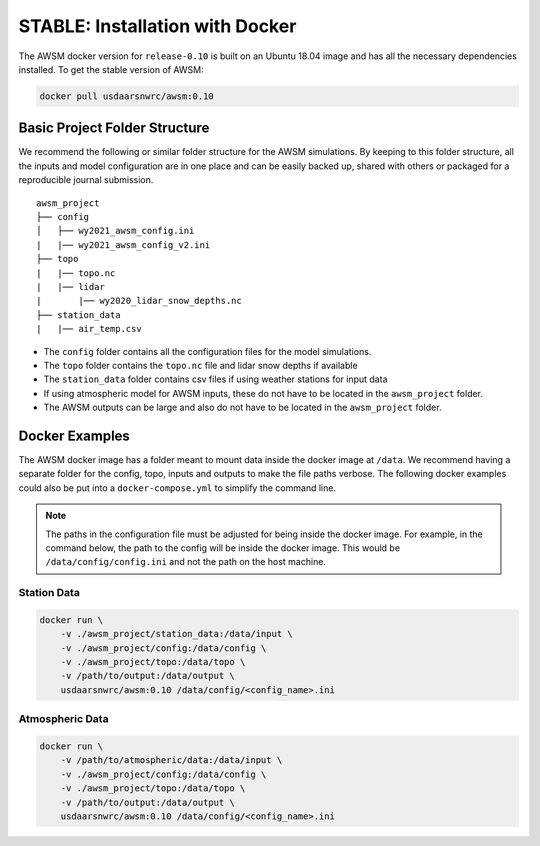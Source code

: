 STABLE: Installation with Docker
================================

The AWSM docker version for ``release-0.10`` is built on an Ubuntu 18.04 image and
has all the necessary dependencies installed. To get the stable version of AWSM:

.. code:: console

    docker pull usdaarsnwrc/awsm:0.10

Basic Project Folder Structure
------------------------------

We recommend the following or similar folder structure for the AWSM simulations. By keeping
to this folder structure, all the inputs and model configuration are in one place and can
be easily backed up, shared with others or packaged for a reproducible journal submission.

::

    awsm_project
    ├── config          
    │   ├── wy2021_awsm_config.ini
    |   |── wy2021_awsm_config_v2.ini
    ├── topo
    |   |── topo.nc
    |   |── lidar
    |       |── wy2020_lidar_snow_depths.nc
    ├── station_data
    |   |── air_temp.csv


- The ``config`` folder contains all the configuration files for the model simulations.
- The ``topo`` folder contains the ``topo.nc`` file and lidar snow depths if available
- The ``station_data`` folder contains csv files if using weather stations for input data
- If using atmospheric model for AWSM inputs, these do not have to be located in the ``awsm_project`` folder.
- The AWSM outputs can be large and also do not have to be located in the ``awsm_project`` folder.

Docker Examples
---------------

The AWSM docker image has a folder meant to mount data inside the docker image at ``/data``. We
recommend having a separate folder for the config, topo, inputs and outputs to make the file paths
verbose. The following docker examples could also be put into a ``docker-compose.yml`` to simplify
the command line.

.. note::

    The paths in the configuration file must be adjusted for being inside the docker image. For example,
    in the command below, the path to the config will be inside the docker image. This would be
    ``/data/config/config.ini`` and not the path on the host machine.


Station Data
~~~~~~~~~~~~

.. code:: console

    docker run \
        -v ./awsm_project/station_data:/data/input \
        -v ./awsm_project/config:/data/config \
        -v ./awsm_project/topo:/data/topo \
        -v /path/to/output:/data/output \ 
        usdaarsnwrc/awsm:0.10 /data/config/<config_name>.ini


Atmospheric Data
~~~~~~~~~~~~

.. code:: console

    docker run \
        -v /path/to/atmospheric/data:/data/input \
        -v ./awsm_project/config:/data/config \
        -v ./awsm_project/topo:/data/topo \
        -v /path/to/output:/data/output \ 
        usdaarsnwrc/awsm:0.10 /data/config/<config_name>.ini

